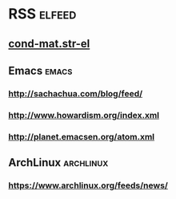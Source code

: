 * RSS                                                                :elfeed:
** [[http://arxiv.org/rss/cond-mat.str-el][cond-mat.str-el]]
** Emacs                                                              :emacs:
*** http://sachachua.com/blog/feed/
*** http://www.howardism.org/index.xml
*** http://planet.emacsen.org/atom.xml
** ArchLinux                                                      :archlinux:
*** https://www.archlinux.org/feeds/news/
